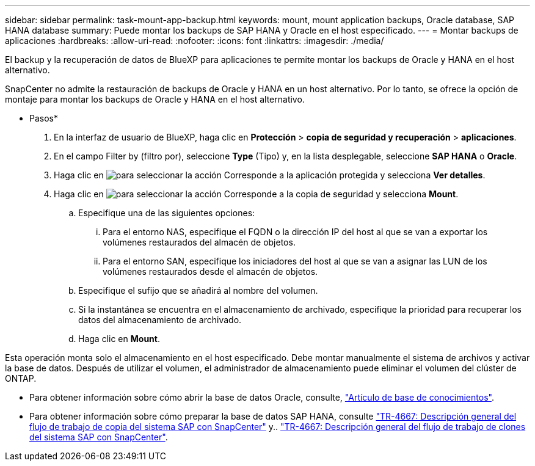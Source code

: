 ---
sidebar: sidebar 
permalink: task-mount-app-backup.html 
keywords: mount, mount application backups, Oracle database, SAP HANA database 
summary: Puede montar los backups de SAP HANA y Oracle en el host especificado. 
---
= Montar backups de aplicaciones
:hardbreaks:
:allow-uri-read: 
:nofooter: 
:icons: font
:linkattrs: 
:imagesdir: ./media/


[role="lead"]
El backup y la recuperación de datos de BlueXP para aplicaciones te permite montar los backups de Oracle y HANA en el host alternativo.

SnapCenter no admite la restauración de backups de Oracle y HANA en un host alternativo. Por lo tanto, se ofrece la opción de montaje para montar los backups de Oracle y HANA en el host alternativo.

* Pasos*

. En la interfaz de usuario de BlueXP, haga clic en *Protección* > *copia de seguridad y recuperación* > *aplicaciones*.
. En el campo Filter by (filtro por), seleccione *Type* (Tipo) y, en la lista desplegable, seleccione *SAP HANA* o *Oracle*.
. Haga clic en image:icon-action.png["para seleccionar la acción"] Corresponde a la aplicación protegida y selecciona *Ver detalles*.
. Haga clic en image:icon-action.png["para seleccionar la acción"] Corresponde a la copia de seguridad y selecciona *Mount*.
+
.. Especifique una de las siguientes opciones:
+
... Para el entorno NAS, especifique el FQDN o la dirección IP del host al que se van a exportar los volúmenes restaurados del almacén de objetos.
... Para el entorno SAN, especifique los iniciadores del host al que se van a asignar las LUN de los volúmenes restaurados desde el almacén de objetos.


.. Especifique el sufijo que se añadirá al nombre del volumen.
.. Si la instantánea se encuentra en el almacenamiento de archivado, especifique la prioridad para recuperar los datos del almacenamiento de archivado.
.. Haga clic en *Mount*.




Esta operación monta solo el almacenamiento en el host especificado. Debe montar manualmente el sistema de archivos y activar la base de datos. Después de utilizar el volumen, el administrador de almacenamiento puede eliminar el volumen del clúster de ONTAP.

* Para obtener información sobre cómo abrir la base de datos Oracle, consulte, https://kb.netapp.com/Advice_and_Troubleshooting/Cloud_Services/Cloud_Manager/How_to_bring_up_Oracle_Database_in_another_NFS_host_after_mounting_storage_from_backup_in_Cloud_Backup_for_Applications["Artículo de base de conocimientos"].
* Para obtener información sobre cómo preparar la base de datos SAP HANA, consulte https://docs.netapp.com/us-en/netapp-solutions-sap/lifecycle/sc-copy-clone-overview-of-sap-system-copy-workflow-with-snapcenter.html["TR-4667: Descripción general del flujo de trabajo de copia del sistema SAP con SnapCenter"^] y.. https://docs.netapp.com/us-en/netapp-solutions-sap/lifecycle/sc-copy-clone-overview-of-sap-system-clone-workflow-with-snapcenter.html["TR-4667: Descripción general del flujo de trabajo de clones del sistema SAP con SnapCenter"^].

